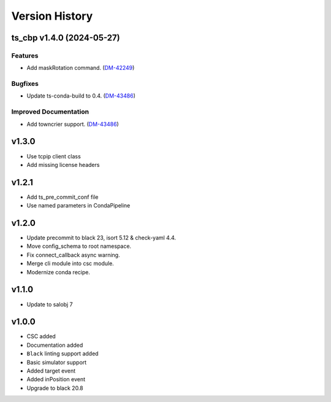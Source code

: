 ===============
Version History
===============

.. towncrier release notes start

ts_cbp v1.4.0 (2024-05-27)
==========================

Features
--------

- Add maskRotation command. (`DM-42249 <https://rubinobs.atlassian.net/DM-42249>`_)


Bugfixes
--------

- Update ts-conda-build to 0.4. (`DM-43486 <https://rubinobs.atlassian.net/DM-43486>`_)


Improved Documentation
----------------------

- Add towncrier support. (`DM-43486 <https://rubinobs.atlassian.net/DM-43486>`_)


v1.3.0
======
* Use tcpip client class
* Add missing license headers

v1.2.1
======
* Add ts_pre_commit_conf file
* Use named parameters in CondaPipeline

v1.2.0
======
* Update precommit to black 23, isort 5.12 & check-yaml 4.4.
* Move config_schema to root namespace.
* Fix connect_callback async warning.
* Merge cli module into csc module.
* Modernize conda recipe.

v1.1.0
======

* Update to salobj 7

v1.0.0
======

* CSC added
* Documentation added
* ``Black`` linting support added
* Basic simulator support
* Added target event
* Added inPosition event
* Upgrade to black 20.8

